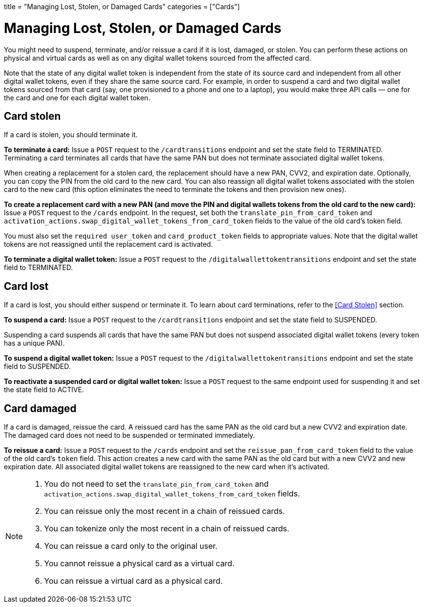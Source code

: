 +++
title = "Managing Lost, Stolen, or Damaged Cards"
categories = ["Cards"]
+++

= Managing Lost, Stolen, or Damaged Cards

You might need to suspend, terminate, and/or reissue a card if it is lost, damaged, or stolen. 
You can perform these actions on physical and virtual cards as well as on any digital wallet tokens sourced from the affected card.

Note that the state of any digital wallet token is independent from the state of its source card and independent from all other digital wallet tokens, even if they share the same source card. 
For example, in order to suspend a card and two digital wallet tokens sourced from that card (say, one provisioned to a phone and one to a laptop), you would make three API calls — one for the card and one for each digital wallet token.

== Card stolen

If a card is stolen, you should terminate it.

*To terminate a card:* 
Issue a `POST` request to the `/cardtransitions` endpoint and set the state field to TERMINATED. 
Terminating a card terminates all cards that have the same PAN but does not terminate associated digital wallet tokens.

When creating a replacement for a stolen card, the replacement should have a new PAN, CVV2, and expiration date. 
Optionally, you can copy the PIN from the old card to the new card. 
You can also reassign all digital wallet tokens associated with the stolen card to the new card (this option eliminates the need to terminate the tokens and then provision new ones).

*To create a replacement card with a new PAN (and move the PIN and digital wallets tokens from the old card to the new card):* 
Issue a `POST` request to the `/cards` endpoint. 
In the request, set both the `translate_pin_from_card_token` and `activation_actions.swap_digital_wallet_tokens_from_card_token` fields to the value of the old card's token field.

You must also set the `required user_token` and `card_product_token` fields to appropriate values. 
Note that the digital wallet tokens are not reassigned until the replacement card is activated.

*To terminate a digital wallet token:* 
Issue a `POST` request to the `/digitalwallettokentransitions` endpoint and set the state field to TERMINATED.

== Card lost

If a card is lost, you should either suspend or terminate it. To learn about card terminations, refer to the <<Card Stolen>> section.

*To suspend a card:*
Issue a `POST` request to the `/cardtransitions` endpoint and set the state field to SUSPENDED.

Suspending a card suspends all cards that have the same PAN but does not suspend associated digital wallet tokens (every token has a unique PAN).

*To suspend a digital wallet token:* 
Issue a `POST` request to the `/digitalwallettokentransitions` endpoint and set the state field to SUSPENDED.

*To reactivate a suspended card or digital wallet token:* 
Issue a `POST` request to the same endpoint used for suspending it and set the state field to ACTIVE.

== Card damaged

If a card is damaged, reissue the card. 
A reissued card has the same PAN as the old card but a new CVV2 and expiration date. 
The damaged card does not need to be suspended or terminated immediately.

*To reissue a card:* 
Issue a `POST` request to the `/cards` endpoint and set the `reissue_pan_from_card_token` field to the value of the old card's `token` field. 
This action creates a new card with the same PAN as the old card but with a new CVV2 and new expiration date. 
All associated digital wallet tokens are reassigned to the new card when it's activated.

[NOTE]
====
. You do not need to set the `translate_pin_from_card_token` and `activation_actions.swap_digital_wallet_tokens_from_card_token` fields.
. You can reissue only the most recent in a chain of reissued cards.
. You can tokenize only the most recent in a chain of reissued cards.
. You can reissue a card only to the original user.
. You cannot reissue a physical card as a virtual card.
. You can reissue a virtual card as a physical card.
====